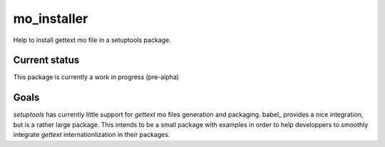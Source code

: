 ============
mo_installer
============

Help to install gettext mo file in a setuptools package.

Current status
--------------

This package is currently a work in progress (pre-alpha)

Goals
-----

`setuptools` has currently little support for `gettext` mo files generation and packaging. babel_ provides a nice integration, but is a rather large package. This intends to be a small package with examples in order to help developpers to smoothly integrate `gettext` internationlization in their packages.

.. _babel_http://babel.pocoo.org/
